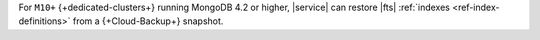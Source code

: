 For ``M10+`` {+dedicated-clusters+} running MongoDB 4.2 or higher,
|service| can restore |fts| :ref:`indexes <ref-index-definitions>` from 
a {+Cloud-Backup+} snapshot.
